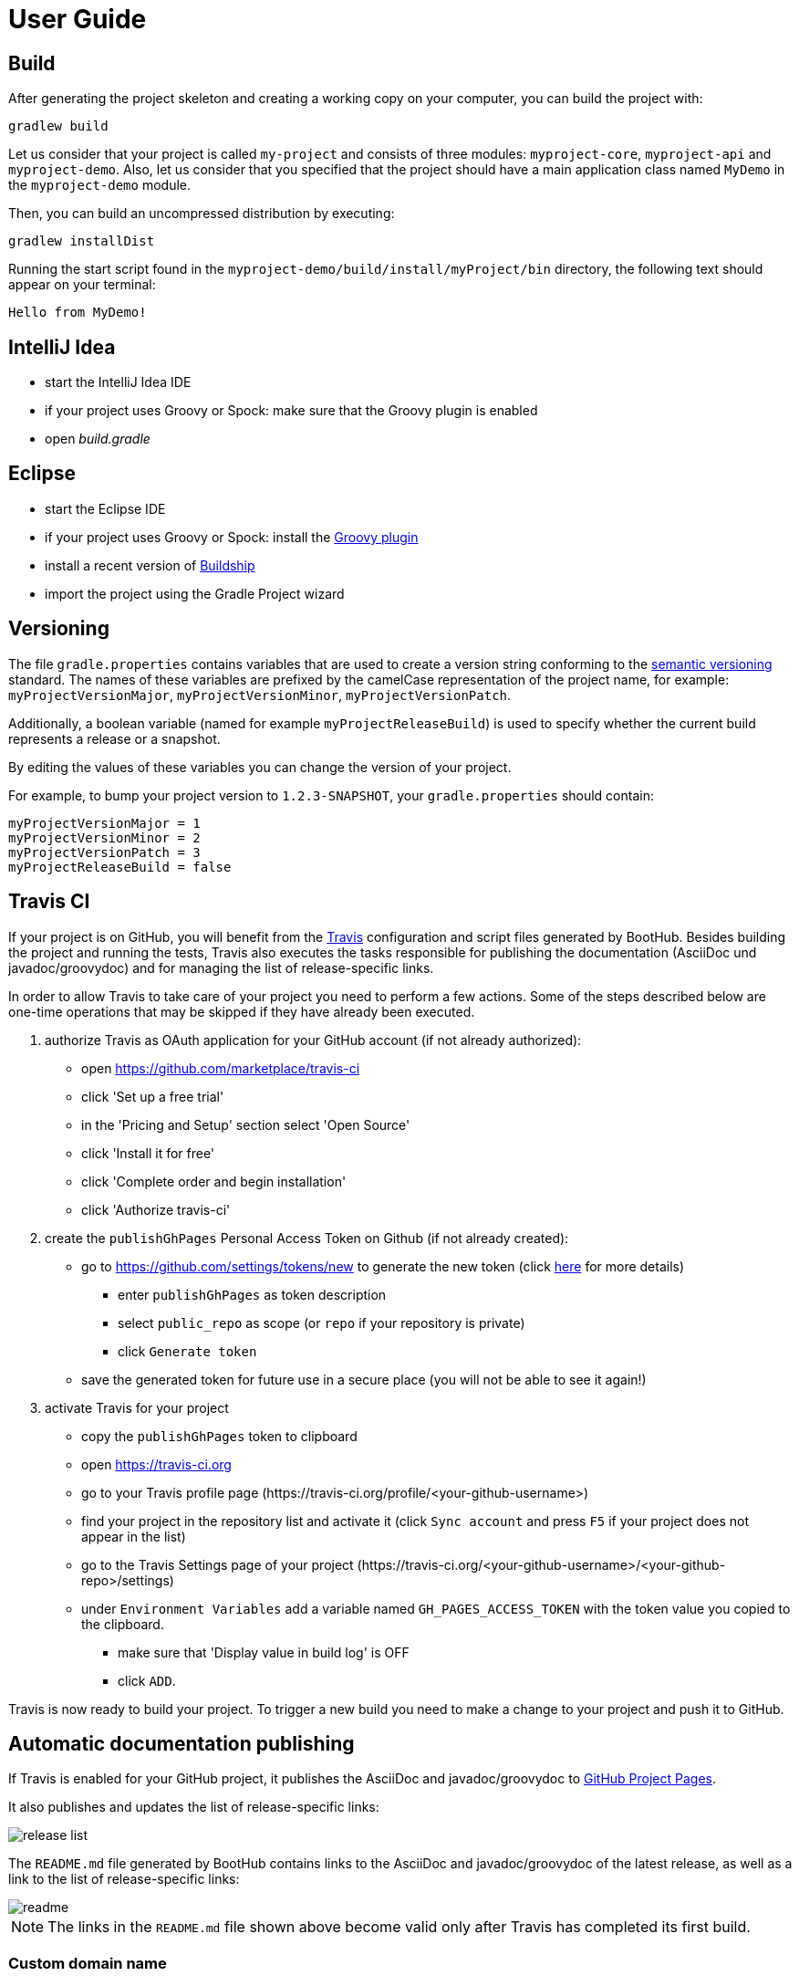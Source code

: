 [[user_guide]]
= User Guide

[[build]]
== Build

After generating the project skeleton and creating a working copy on your computer, you can build the project with:

----
gradlew build
----

Let us consider that your project is called `my-project` and consists of three modules: `myproject-core`, `myproject-api` and `myproject-demo`.
Also, let us consider that you specified that the project should have a main application class named `MyDemo` in the `myproject-demo` module.

Then, you can build an uncompressed distribution by executing:
----
gradlew installDist
----

Running the start script found in the `myproject-demo/build/install/myProject/bin` directory, the following text should appear on your terminal:
----
Hello from MyDemo!
----

[[idea]]
== IntelliJ Idea

- start the IntelliJ Idea IDE
- if your project uses Groovy or Spock: make sure that the Groovy plugin is enabled
- open _build.gradle_


[[eclipse]]
== Eclipse

- start the Eclipse IDE
- if your project uses Groovy or Spock: install the https://github.com/groovy/groovy-eclipse/wiki#releases[Groovy plugin]
- install a recent version of https://projects.eclipse.org/projects/tools.buildship[Buildship]
- import the project using the Gradle Project wizard

[[versioning]]
== Versioning

The file `gradle.properties` contains variables that are used to create a version string conforming to the https://semver.org[semantic versioning] standard.
The names of these variables are prefixed by the camelCase representation of the project name, for example:
`myProjectVersionMajor`, `myProjectVersionMinor`, `myProjectVersionPatch`.

Additionally, a boolean variable (named for example `myProjectReleaseBuild`) is used to specify whether the current build represents a release or a snapshot.

By editing the values of these variables you can change the version of your project.

For example, to bump your project version to `1.2.3-SNAPSHOT`, your `gradle.properties` should contain:
----
myProjectVersionMajor = 1
myProjectVersionMinor = 2
myProjectVersionPatch = 3
myProjectReleaseBuild = false
----


[[travis]]
== Travis CI

If your project is on GitHub, you will benefit from the https://travis-ci.com/[Travis] configuration and script files generated by BootHub.
Besides building the project and running the tests, Travis also executes the tasks responsible for publishing the documentation (AsciiDoc und javadoc/groovydoc)
and for managing the list of release-specific links.

In order to allow Travis to take care of your project you need to perform a few actions.
Some of the steps described below are one-time operations that may be skipped if they have already been executed.


. authorize Travis as OAuth application for your GitHub account (if not already authorized):
** open https://github.com/marketplace/travis-ci
** click 'Set up a free trial'
** in the 'Pricing and Setup' section select 'Open Source'
** click 'Install it for free'
** click 'Complete order and begin installation'
** click 'Authorize travis-ci'

. create the `publishGhPages` Personal Access Token on Github (if not already created):
** go to https://github.com/settings/tokens/new to generate the new token (click https://help.github.com/articles/creating-a-personal-access-token-for-the-command-line/[here] for more details)
*** enter `publishGhPages` as token description
*** select `public_repo` as scope (or `repo` if your repository is private)
*** click `Generate token`
** save the generated token for future use in a secure place (you will not be able to see it again!)

. activate Travis for your project
** copy the `publishGhPages` token to clipboard
** open https://travis-ci.org
** go to your Travis profile page (\https://travis-ci.org/profile/<your-github-username>)
** find your project in the repository list and activate it (click `Sync account` and press `F5` if your project does not appear in the list)
** go to the Travis Settings page of your project (\https://travis-ci.org/<your-github-username>/<your-github-repo>/settings)
** under `Environment Variables` add a variable named `GH_PAGES_ACCESS_TOKEN` with the token value you copied to the clipboard.
*** make sure that 'Display value in build log' is OFF
*** click `ADD`.

Travis is now ready to build your project.
To trigger a new build you need to make a change to your project and push it to GitHub.

[[doc_publishing]]
== Automatic documentation publishing

If Travis is enabled for your GitHub project, it publishes the AsciiDoc and javadoc/groovydoc to https://help.github.com/articles/user-organization-and-project-pages/#project-pages[GitHub Project Pages].

It also publishes and updates the list of release-specific links:

image::release-list.png[]

The `README.md` file generated by BootHub contains links to the AsciiDoc and javadoc/groovydoc of the latest release, as well as a link to the list of release-specific links:

image::readme.png[]

NOTE: The links in the `README.md` file shown above become valid only after Travis has completed its first build.


=== Custom domain name

If you have specified a custom domain name for the GitHub Pages site during the project generation, BootHub has created a `CNAME` file in the `ghpages` directory.
This `CNAME` file, which contains the custom domain name, will be pushed to the `gh-pages` branch of your GitHub project when Travis builds your project for the first time.
(If you have not specified a custom domain name during the project generation, you can also https://help.github.com/articles/adding-or-removing-a-custom-domain-for-your-github-pages-site/[add a custom domain] later.)

To access your GitHub Pages site using a custom domain you need to set up the custom domain with your DNS provider,
as described in the last of the step of https://help.github.com/articles/quick-start-setting-up-a-custom-domain/[this document].


[[asciidoc]]
=== AsciiDoc

The template generates in the `doc` directory a documentation skeleton tailored to your project.
The information already available in this generated documentation include:

* the author of the documentation (by default, the first person in the developer list)
* the location of the source code on GitHub
* the location of the javadoc/groovydoc
* project licensing information (including a link to the license file)
* java version requirements
* info about the artifacts of this project and how other projects can use them via Maven or Gradle
* info for developers:
** how to build the project
** how to configure the project in Eclipse or IntelliJ Idea
** how to configure the credentials needed to publish artifacts to Bintray

== License header check

If you enabled the license header check, your source files must include the header provided in the `license-header.txt` file.

See the https://github.com/hierynomus/license-gradle-plugin[license-gradle-plugin] for more details.

== Findbugs

If you enabled FindBugs, the gradle script will use the https://docs.gradle.org/current/userguide/findbugs_plugin.html[FindBugs plugin]
to perform quality checks during the build.

In the file `findbugsExclude.xml` you can configure which issues to exclude from being reported.

== Testing

During the build, the gradle script executes your JUnit and Spock tests.

You can find the test reports in the `build/reports/test` directory.

Spock test reports are also available in the `build/spock-reports` directory.

== Code coverage

The gradle script uses the https://github.com/bmuschko/gradle-clover-plugin[Clover plugin] to generate a code coverage report.

After executing:
----
gradlew cloverGenerateReport
----
you will find the code coverage reports in the `build/reports/clover` directory.

== Publishing to JCenter and Maven Central

The Gradle task `bintrayUpload` lets you publish your artifacts to https://bintray.com/[Bintray].
You can then https://bintray.com/docs/usermanual/uploads/uploads_centralrepositories.html#_including_your_package_in_jcenter[include your packages in JCenter]
and https://bintray.com/docs/usermanual/uploads/uploads_syncingwiththirdpartyplatforms.html#_syncing_artifacts_with_maven_central[synchronize them with Maven Central].

Before being able to execute the `bintrayUpload` task, you need to configure your credentials.

=== Credentials
Your Gradle build script uses the https://github.com/stevesaliman/gradle-properties-plugin[gradle-properties-plugin],
which allows you to configure additional project properties in the `gradle-local.properties` file.

This is the file in which you should configure your credentials.
Since `gradle-local.properties` is already listed in your project's `.gitignore` file, your credentials will not be committed to git.

To create this file you can simply copy the provided template file `gradle-local-template.properties` to `gradle-local.properties`.
The content of this file is shown below:
----
signingKeyId = A0B1C2D3
signingSecretKeyRingFile = C:/dev/gpg/jsmith.gpg

bintrayUser = jsmith
bintrayKey = a0b1c2d3e4f5a0b1c2d3e4f5a0b1c2d3e4f5a0b1
----

You need to configure the appropriate values for the above properties, which are used for signing your artifacts and for granting you access to Bintray.

The signatory credentials consist of:

* the public key ID (an 8 character hexadecimal string)
* the absolute path to the secret key ring file containing your private key
* the passphrase used to protect your private key

The passphrase of your private key is a very sesnsitive information, therefore it is not stored in the `gradle-local.properties`.
Instead, Gradle will ask you to enter it each time you execute the `bintrayUpload` task.

See the https://www.gnupg.org/documentation/howtos.html[GnuPG documentation] and the
https://docs.gradle.org/current/userguide/signing_plugin.html[Gradle signing plugin] for details on how to create and configure your signatures.

The Bintray credentials consist of your Bintray user name and your
https://bintray.com/docs/usermanual/interacting/interacting_interacting.html#anchorAPIKEY[Bintray API Key].
See the documentation of the https://github.com/bintray/gradle-bintray-plugin[gradle-bintray-plugin] for more details.
